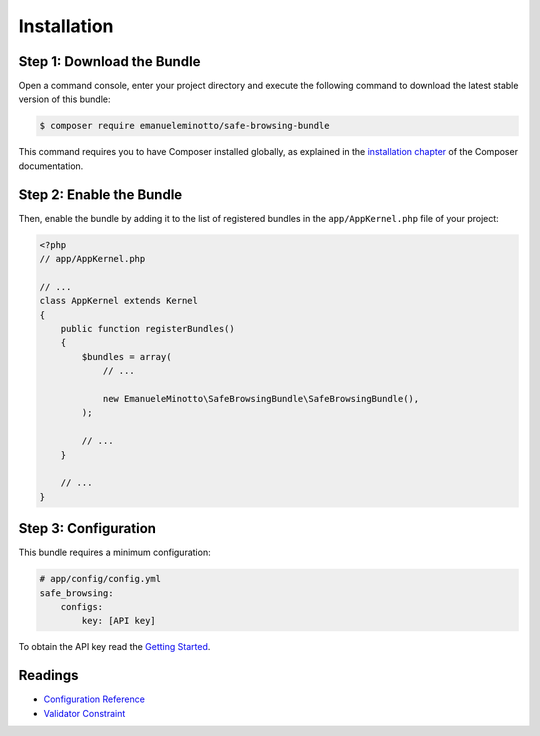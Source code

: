 Installation
============

Step 1: Download the Bundle
---------------------------

Open a command console, enter your project directory and execute the
following command to download the latest stable version of this bundle:

.. code-block:: bash

    $ composer require emanueleminotto/safe-browsing-bundle

This command requires you to have Composer installed globally, as explained
in the `installation chapter`_ of the Composer documentation.

Step 2: Enable the Bundle
-------------------------

Then, enable the bundle by adding it to the list of registered bundles
in the ``app/AppKernel.php`` file of your project:

.. code-block:: php

    <?php
    // app/AppKernel.php

    // ...
    class AppKernel extends Kernel
    {
        public function registerBundles()
        {
            $bundles = array(
                // ...

                new EmanueleMinotto\SafeBrowsingBundle\SafeBrowsingBundle(),
            );

            // ...
        }

        // ...
    }

Step 3: Configuration
---------------------

This bundle requires a minimum configuration:

.. code-block:: yaml

    # app/config/config.yml
    safe_browsing:
        configs:
            key: [API key]

To obtain the API key read the `Getting Started`_.

Readings
--------

- `Configuration Reference`_
- `Validator Constraint`_

.. _`installation chapter`: https://getcomposer.org/doc/00-intro.md
.. _`Configuration Reference`: https://github.com/EmanueleMinotto/SafeBrowsingBundle/tree/master/src/Resources/doc/configuration-reference.rst
.. _`Validator Constraint`: https://github.com/EmanueleMinotto/SafeBrowsingBundle/tree/master/src/Resources/doc/validator-constraints.rst
.. _`Getting Started`: https://developers.google.com/safe-browsing/lookup_guide#GettingStarted
